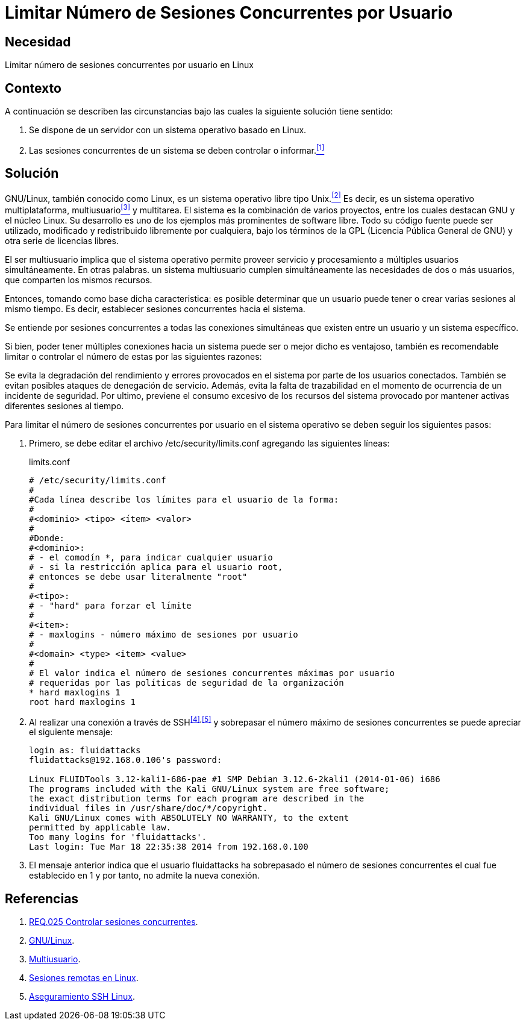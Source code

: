 :slug: products/defends/linux/limitar-sesiones-concurrente/
:category: linux
:description: Nuestros ethical hackers explican como evitar vulnerabilidades de seguridad mediante la configuracion segura en Linux al limitar el número de sesiones concurrentes. Los atacantes pueden establecer un gran número de sesiones concurrentes para efectuar un ataque de denegación de servicio.
:keywords: Linux, Evitar, Sesiones, Concurrentes, Seguridad, Buenas Prácticas.
:defends: yes

= Limitar Número de Sesiones Concurrentes por Usuario

== Necesidad

Limitar número de sesiones concurrentes por usuario en +Linux+

== Contexto

A continuación se describen las circunstancias
bajo las cuales la siguiente solución tiene sentido:

. Se dispone de un servidor con un sistema operativo basado en +Linux+.
. Las sesiones concurrentes de un sistema
se deben controlar o informar.<<r1,^[1]^>>

== Solución

+GNU/Linux+, también conocido como +Linux+,
es un sistema operativo libre tipo +Unix+.<<r2,^[2]^>>
Es decir, es un sistema operativo
multiplataforma, multiusuario<<r3,^[3]^>> y multitarea.
El sistema es la combinación de varios proyectos,
entre los cuales destacan +GNU+
y el núcleo +Linux+.
Su desarrollo es uno de los ejemplos más prominentes de software libre.
Todo su código fuente puede ser utilizado,
modificado y redistribuido libremente por cualquiera,
bajo los términos de la +GPL+ (Licencia Pública General de +GNU+)
y otra serie de licencias libres.

El ser multiusuario implica
que el sistema operativo permite proveer servicio
y procesamiento a múltiples usuarios simultáneamente.
En otras palabras. un sistema multiusuario cumplen simultáneamente
las necesidades de dos o más usuarios,
que comparten los mismos recursos.

Entonces, tomando como base dicha caracteristica:
es posible determinar que un usuario puede tener
o crear varias sesiones al mismo tiempo.
Es decir, establecer sesiones concurrentes hacia el sistema.

Se entiende por sesiones concurrentes
a todas las conexiones simultáneas que existen entre un usuario
y un sistema específico.

Si bien, poder tener múltiples conexiones hacia un sistema
puede ser o mejor dicho es ventajoso,
también es recomendable limitar o controlar
el número de estas por las siguientes razones:

Se evita la degradación del rendimiento y errores
provocados en el sistema por parte de los usuarios conectados.
También se evitan posibles ataques de denegación de servicio.
Además, evita la falta de trazabilidad
en el momento de ocurrencia de un incidente de seguridad.
Por ultimo, previene el consumo excesivo de los recursos
del sistema provocado por mantener activas
diferentes sesiones al tiempo.

Para limitar el número de sesiones concurrentes
por usuario en el sistema operativo
se deben seguir los siguientes pasos:

. Primero, se debe editar el archivo +/etc/security/limits.conf+
agregando las siguientes líneas:
+
.limits.conf
[source, shell, linenums]
----
# /etc/security/limits.conf
#
#Cada línea describe los límites para el usuario de la forma:
#
#<dominio> <tipo> <ítem> <valor>
#
#Donde:
#<dominio>:
# - el comodín *, para indicar cualquier usuario
# - si la restricción aplica para el usuario root,
# entonces se debe usar literalmente "root"
#
#<tipo>:
# - "hard" para forzar el límite
#
#<item>:
# - maxlogins - número máximo de sesiones por usuario
#
#<domain> <type> <item> <value>
#
# El valor indica el número de sesiones concurrentes máximas por usuario
# requeridas por las políticas de seguridad de la organización
* hard maxlogins 1
root hard maxlogins 1
----

. Al realizar una conexión a través de +SSH+^<<r4,[4]>>,<<r5,[5]>>^
y sobrepasar el número máximo de sesiones concurrentes
se puede apreciar el siguiente mensaje:
+
[source, shell, linenums]
----
login as: fluidattacks
fluidattacks@192.168.0.106's password:

Linux FLUIDTools 3.12-kali1-686-pae #1 SMP Debian 3.12.6-2kali1 (2014-01-06) i686
The programs included with the Kali GNU/Linux system are free software;
the exact distribution terms for each program are described in the
individual files in /usr/share/doc/*/copyright.
Kali GNU/Linux comes with ABSOLUTELY NO WARRANTY, to the extent
permitted by applicable law.
Too many logins for 'fluidattacks'.
Last login: Tue Mar 18 22:35:38 2014 from 192.168.0.100
----

. El mensaje anterior indica que el usuario +fluidattacks+
ha sobrepasado el número de sesiones concurrentes
el cual fue establecido en 1
y por tanto, no admite la nueva conexión.

== Referencias

. [[r1]] link:../../../products/rules/list/025/[REQ.025 Controlar sesiones concurrentes].
. [[r2]] link:https://es.wikipedia.org/wiki/GNU/Linux[GNU/Linux].
. [[r3]] link:https://es.wikipedia.org/wiki/Multiusuario[Multiusuario].
. [[r4]] link:https://www.hardmaniacos.com/sesiones-remotas-en-linux/[Sesiones remotas en Linux].
. [[r5]] link:https://inteligenciaux.wordpress.com/2010/09/14/aseguramiento-ssh-linux/[Aseguramiento SSH Linux].
